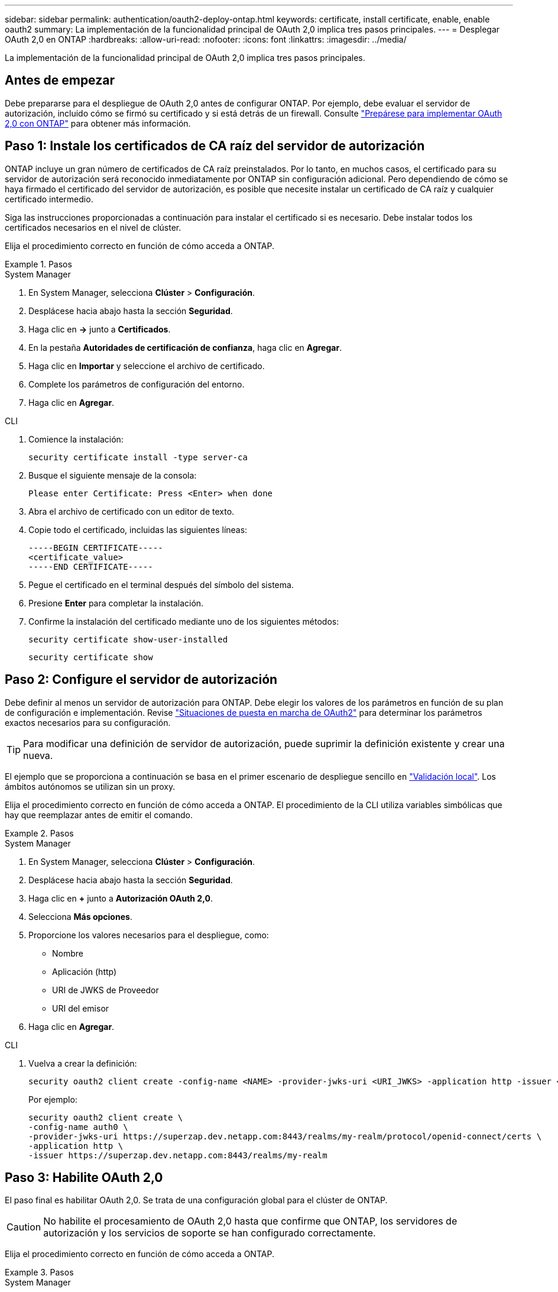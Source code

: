 ---
sidebar: sidebar 
permalink: authentication/oauth2-deploy-ontap.html 
keywords: certificate, install certificate, enable, enable oauth2 
summary: La implementación de la funcionalidad principal de OAuth 2,0 implica tres pasos principales. 
---
= Desplegar OAuth 2,0 en ONTAP
:hardbreaks:
:allow-uri-read: 
:nofooter: 
:icons: font
:linkattrs: 
:imagesdir: ../media/


[role="lead"]
La implementación de la funcionalidad principal de OAuth 2,0 implica tres pasos principales.



== Antes de empezar

Debe prepararse para el despliegue de OAuth 2,0 antes de configurar ONTAP. Por ejemplo, debe evaluar el servidor de autorización, incluido cómo se firmó su certificado y si está detrás de un firewall. Consulte link:../authentication/oauth2-prepare.html["Prepárese para implementar OAuth 2,0 con ONTAP"] para obtener más información.



== Paso 1: Instale los certificados de CA raíz del servidor de autorización

ONTAP incluye un gran número de certificados de CA raíz preinstalados. Por lo tanto, en muchos casos, el certificado para su servidor de autorización será reconocido inmediatamente por ONTAP sin configuración adicional. Pero dependiendo de cómo se haya firmado el certificado del servidor de autorización, es posible que necesite instalar un certificado de CA raíz y cualquier certificado intermedio.

Siga las instrucciones proporcionadas a continuación para instalar el certificado si es necesario. Debe instalar todos los certificados necesarios en el nivel de clúster.

Elija el procedimiento correcto en función de cómo acceda a ONTAP.

.Pasos
[role="tabbed-block"]
====
.System Manager
--
. En System Manager, selecciona *Clúster* > *Configuración*.
. Desplácese hacia abajo hasta la sección *Seguridad*.
. Haga clic en *->* junto a *Certificados*.
. En la pestaña *Autoridades de certificación de confianza*, haga clic en *Agregar*.
. Haga clic en *Importar* y seleccione el archivo de certificado.
. Complete los parámetros de configuración del entorno.
. Haga clic en *Agregar*.


--
.CLI
--
. Comience la instalación:
+
`security certificate install -type server-ca`

. Busque el siguiente mensaje de la consola:
+
`Please enter Certificate: Press <Enter> when done`

. Abra el archivo de certificado con un editor de texto.
. Copie todo el certificado, incluidas las siguientes líneas:
+
[listing]
----
-----BEGIN CERTIFICATE-----
<certificate_value>
-----END CERTIFICATE-----
----
. Pegue el certificado en el terminal después del símbolo del sistema.
. Presione *Enter* para completar la instalación.
. Confirme la instalación del certificado mediante uno de los siguientes métodos:
+
`security certificate show-user-installed`

+
`security certificate show`



--
====


== Paso 2: Configure el servidor de autorización

Debe definir al menos un servidor de autorización para ONTAP. Debe elegir los valores de los parámetros en función de su plan de configuración e implementación. Revise link:../authentication/oauth2-deployment-scenarios.html["Situaciones de puesta en marcha de OAuth2"] para determinar los parámetros exactos necesarios para su configuración.


TIP: Para modificar una definición de servidor de autorización, puede suprimir la definición existente y crear una nueva.

El ejemplo que se proporciona a continuación se basa en el primer escenario de despliegue sencillo en link:../authentication/oauth2-deployment-scenarios.html#local-validation["Validación local"]. Los ámbitos autónomos se utilizan sin un proxy.

Elija el procedimiento correcto en función de cómo acceda a ONTAP. El procedimiento de la CLI utiliza variables simbólicas que hay que reemplazar antes de emitir el comando.

.Pasos
[role="tabbed-block"]
====
.System Manager
--
. En System Manager, selecciona *Clúster* > *Configuración*.
. Desplácese hacia abajo hasta la sección *Seguridad*.
. Haga clic en *+* junto a *Autorización OAuth 2,0*.
. Selecciona *Más opciones*.
. Proporcione los valores necesarios para el despliegue, como:
+
** Nombre
** Aplicación (http)
** URI de JWKS de Proveedor
** URI del emisor


. Haga clic en *Agregar*.


--
.CLI
--
. Vuelva a crear la definición:
+
[source, cli]
----
security oauth2 client create -config-name <NAME> -provider-jwks-uri <URI_JWKS> -application http -issuer <URI_ISSUER>
----
+
Por ejemplo:

+
[listing]
----
security oauth2 client create \
-config-name auth0 \
-provider-jwks-uri https://superzap.dev.netapp.com:8443/realms/my-realm/protocol/openid-connect/certs \
-application http \
-issuer https://superzap.dev.netapp.com:8443/realms/my-realm
----


--
====


== Paso 3: Habilite OAuth 2,0

El paso final es habilitar OAuth 2,0. Se trata de una configuración global para el clúster de ONTAP.


CAUTION: No habilite el procesamiento de OAuth 2,0 hasta que confirme que ONTAP, los servidores de autorización y los servicios de soporte se han configurado correctamente.

Elija el procedimiento correcto en función de cómo acceda a ONTAP.

.Pasos
[role="tabbed-block"]
====
.System Manager
--
. En System Manager, selecciona *Clúster* > *Configuración*.
. Desplácese hacia abajo hasta la sección *Seguridad*.
. Haga clic en *->* junto a *OAuth 2,0 AUTORIZATION*.
. Habilita *OAuth 2,0 autorización*.


--
.CLI
--
. Activar OAuth 2,0:
+
`security oauth2 modify -enabled true`

. Confirme que OAuth 2,0 está activado:
+
[listing]
----
security oauth2 show
Is OAuth 2.0 Enabled: true
----


--
====
.Información relacionada
* link:https://docs.netapp.com/us-en/ontap-cli/security-certificate-install.html["instalación del certificado de seguridad"^]
* link:https://docs.netapp.com/us-en/ontap-cli/security-certificate-show.html["Mostrar certificado de seguridad"^]

